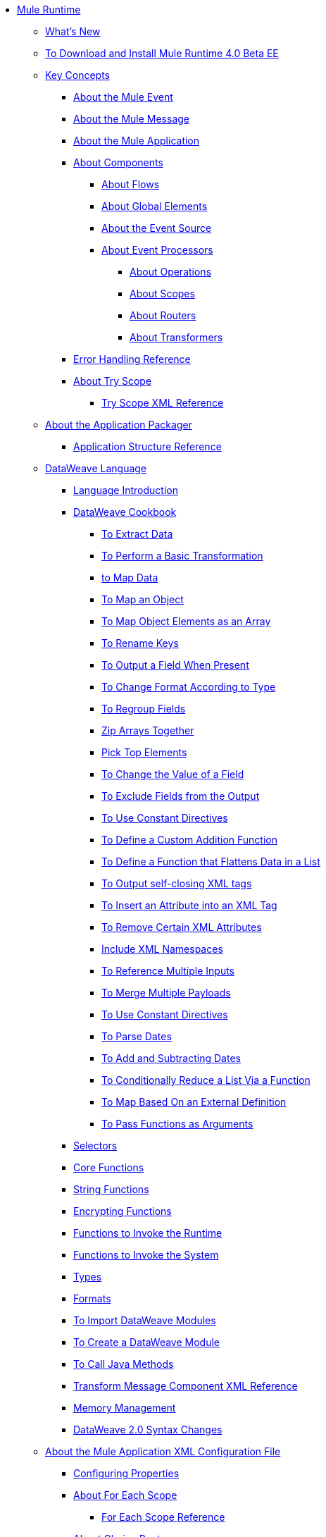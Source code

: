 // Mule User Guide 4 TOC

* link:/mule-user-guide/v/4.0/index[Mule Runtime]
** link:/mule-user-guide/v/4.0/mule-runtime-updates[What's New]
** link:/mule-user-guide/v/4.0/runtime-installation-task[To Download and Install Mule Runtime 4.0 Beta EE]
** link:/mule-user-guide/v/4.0/mule-concepts[Key Concepts]
*** link:/mule-user-guide/v/4.0/about-mule-event[About the Mule Event]
*** link:/mule-user-guide/v/4.0/about-mule-message[About the Mule Message]
*** link:/mule-user-guide/v/4.0/mule-application-about[About the Mule Application]
*** link:/mule-user-guide/v/4.0/about-components[About Components]
**** link:/mule-user-guide/v/4.0/about-flows[About Flows]
**** link:/mule-user-guide/v/4.0/global-elements[About Global Elements]
**** link:/mule-user-guide/v/4.0/about-event-source[About the Event Source]
**** link:/mule-user-guide/v/4.0/about-event-processors[About Event Processors]
***** link:/mule-user-guide/v/4.0/about-operations[About Operations]
***** link:/mule-user-guide/v/4.0/scopes-concept[About Scopes]
***** link:/mule-user-guide/v/4.0/about-routers[About Routers]
***** link:/mule-user-guide/v/4.0/about-transformers[About Transformers]
+
// ** link:/mule-user-guide/v/4.0/elements-in-a-mule-flow[Elements in a Flow]

*** link:/mule-user-guide/v/4.0/error-handling[Error Handling Reference]
+
////
COMBAK: Review reconnection strategies in Mozart
//**** link:/mule-user-guide/v/4.0/reconnection-strategy-about[About Reconnection Strategies]
//***** link:/mule-user-guide/v/4.0/reconnection-strategy-reference[Reconnection Strategy Reference]
////

*** link:/mule-user-guide/v/4.0/try-scope-concept[About Try Scope]
**** link:/mule-user-guide/v/4.0/try-scope-xml-reference[Try Scope XML Reference]

** link:/mule-user-guide/v/4.0/packager-concept[About the Application Packager]
*** link:/mule-user-guide/v/4.0/application-structure-reference[Application Structure Reference]
+
//*** link:/mule-user-guide/v/4.0/package-structure-reference[Package Structure Reference]
+
// COMBAK: Add a threading section
//*** link:/mule-user-guide/v4.0/threading-in-mule[Threading reference]
// QQ: Add a streaming framework section ??
//*** link:/mule-user-guide/v/4.0/streaming-framework[Mule Streaming Framework]
// QQ: Batch Docs
//*** link:/mule-user-guide/v/4.0/batch[About Batch Jobs]
// QQ: We need to document transactions. Is it changing?
// link:/mule-user-guide/v/4.0/transactions-concept[About Transactions]
+
** link:/mule-user-guide/v/4.0/dataweave[DataWeave Language]
*** link:/mule-user-guide/v/4.0/dataweave-language-introduction[Language Introduction]
*** link:/mule-user-guide/v/4.0/dataweave-cookbook[DataWeave Cookbook]
**** link:/mule-user-guide/v/4.0/dataweave-cookbook-extract-data[To Extract Data]
**** link:/mule-user-guide/v/4.0/dataweave-cookbook-perform-basic-transformation[To Perform a Basic Transformation]
**** link:/mule-user-guide/v/4.0/dataweave-cookbook-map[to Map Data]
**** link:/mule-user-guide/v/4.0/dataweave-cookbook-map-an-object[To Map an Object]
**** link:/mule-user-guide/v/4.0/dataweave-cookbook-map-object-elements-as-an-array[To Map Object Elements as an Array]
**** link:/mule-user-guide/v/4.0/dataweave-cookbook-rename-keys[To Rename Keys]
**** link:/mule-user-guide/v/4.0/dataweave-cookbook-output-a-field-when-present[To Output a Field When Present]
**** link:/mule-user-guide/v/4.0/dataweave-cookbook-format-according-to-type[To Change Format According to Type]
**** link:/mule-user-guide/v/4.0/dataweave-cookbook-regroup-fields[To Regroup Fields]
**** link:/mule-user-guide/v/4.0/dataweave-cookbook-zip-arrays-together[Zip Arrays Together]
**** link:/mule-user-guide/v/4.0/dataweave-cookbook-pick-top-elements[Pick Top Elements]
**** link:/mule-user-guide/v/4.0/dataweave-cookbook-change-value-of-a-field[To Change the Value of a Field]
**** link:/mule-user-guide/v/4.0/dataweave-cookbook-exclude-field[To Exclude Fields from the Output]
**** link:/mule-user-guide/v/4.0/dataweave-cookbook-use-constant-directives[To Use Constant Directives]
**** link:/mule-user-guide/v/4.0/dataweave-cookbook-define-a-custom-addition-function[To Define a Custom Addition Function]
**** link:/mule-user-guide/v/4.0/dataweave-cookbook-define-function-to-flatten-list[To Define a Function that Flattens Data in a List]
**** link:/mule-user-guide/v/4.0/dataweave-cookbook-output-self-closing-xml-tags[To Output self-closing XML tags]
**** link:/mule-user-guide/v/4.0/dataweave-cookbook-insert-attribute[To Insert an Attribute into an XML Tag]
**** link:/mule-user-guide/v/4.0/dataweave-cookbook-remove-certain-xml-attributes[To Remove Certain XML Attributes]
**** link:/mule-user-guide/v/4.0/dataweave-cookbook-include-xml-namespaces[Include XML Namespaces]
**** link:/mule-user-guide/v/4.0/dataweave-cookbook-reference-multiple-inputs[To Reference Multiple Inputs]
**** link:/mule-user-guide/v/4.0/dataweave-cookbook-merge-multiple-payloads[To Merge Multiple Payloads]
**** link:/mule-user-guide/v/4.0/dataweave-cookbook-use-constant-directives[To Use Constant Directives]
**** link:/mule-user-guide/v/4.0/dataweave-cookbook-parse-dates[To Parse Dates]
**** link:/mule-user-guide/v/4.0/dataweave-cookbook-add-and-subtract-time[To Add and Subtracting Dates]
**** link:/mule-user-guide/v/4.0/dataweave-cookbook-conditional-list-reduction-via-function[To Conditionally Reduce a List Via a Function]
**** link:/mule-user-guide/v/4.0/dataweave-cookbook-map-based-on-an-external-definition[To Map Based On an External Definition]
**** link:/mule-user-guide/v/4.0/dataweave-cookbook-pass-functions-as-arguments[To Pass Functions as Arguments]

*** link:/mule-user-guide/v/4.0/dataweave-selectors[Selectors]
*** link:/mule-user-guide/v/4.0/dataweave-core-functions[Core Functions]
*** link:/mule-user-guide/v/4.0/dataweave-string-functions[String Functions]
*** link:/mule-user-guide/v/4.0/dataweave-encrypt-functions[Encrypting Functions]
*** link:/mule-user-guide/v/4.0/dataweave-runtime-functions[Functions to Invoke the Runtime]
*** link:/mule-user-guide/v/4.0/dataweave-system-functions[Functions to Invoke the System]
*** link:/mule-user-guide/v/4.0/dataweave-types[Types]
*** link:/mule-user-guide/v/4.0/dataweave-formats[Formats]
*** link:/mule-user-guide/v/4.0/dataweave-import-task[To Import DataWeave Modules]
*** link:/mule-user-guide/v/4.0/dataweave-create-module-task[To Create a DataWeave Module]
*** link:/mule-user-guide/v/4.0/dataweave-java-methods[To Call Java Methods]
*** link:/mule-user-guide/v/4.0/dataweave-xml-reference[Transform Message Component XML Reference]

*** link:/mule-user-guide/v/4.0/dataweave-memory-management[Memory Management]
*** link:/mule-user-guide/v/4.0/dataweave2-snytax-changes[DataWeave 2.0 Syntax Changes]

** link:/mule-user-guide/v/4.0/about-the-xml-configuration-file[About the Mule Application XML Configuration File]
*** link:/mule-user-guide/v/4.0/configuring-properties[Configuring Properties]

*** link:/mule-user-guide/v/4.0/for-each-scope-concept[About For Each Scope]
**** link:/mule-user-guide/v/4.0/for-each-scope-xml-reference[For Each Scope Reference]

*** link:/mule-user-guide/v/4.0/choice-router-concept[About Choice Router]
**** link:/mule-user-guide/v/4.0/choice-router-xml-reference[Choice Router XML Reference]
*** link:/mule-user-guide/v/4.0/scheduler-concept[About Scheduler]
*** link:/mule-user-guide/v/4.0/scheduler-xml-reference[Scheduler XML Reference]
** link:/mule-user-guide/v/4.0/mule-4-changes[Mule runtime 4.0 Changes]
